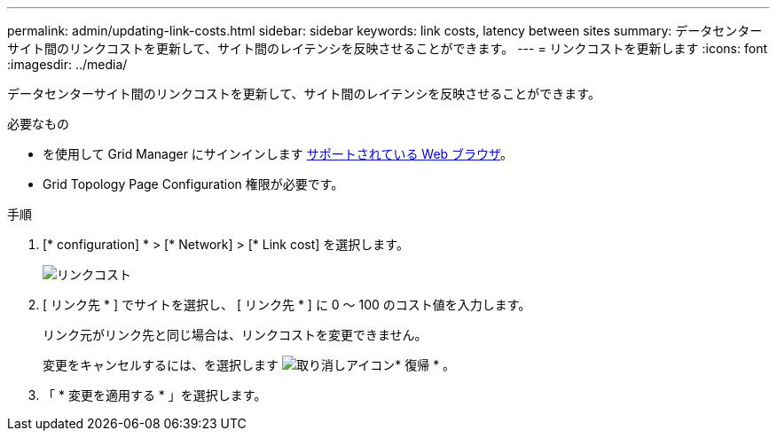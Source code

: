 ---
permalink: admin/updating-link-costs.html 
sidebar: sidebar 
keywords: link costs, latency between sites 
summary: データセンターサイト間のリンクコストを更新して、サイト間のレイテンシを反映させることができます。 
---
= リンクコストを更新します
:icons: font
:imagesdir: ../media/


[role="lead"]
データセンターサイト間のリンクコストを更新して、サイト間のレイテンシを反映させることができます。

.必要なもの
* を使用して Grid Manager にサインインします xref:../admin/web-browser-requirements.adoc[サポートされている Web ブラウザ]。
* Grid Topology Page Configuration 権限が必要です。


.手順
. [* configuration] * > [* Network] > [* Link cost] を選択します。
+
image::../media/configuring_link_costs.png[リンクコスト]

. [ リンク先 * ] でサイトを選択し、 [ リンク先 * ] に 0 ～ 100 のコスト値を入力します。
+
リンク元がリンク先と同じ場合は、リンクコストを変更できません。

+
変更をキャンセルするには、を選択します image:../media/nms_revert.gif["取り消しアイコン"]* 復帰 * 。

. 「 * 変更を適用する * 」を選択します。

